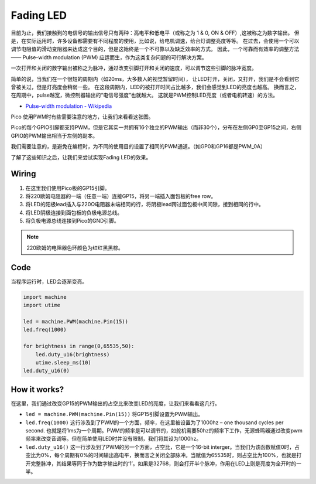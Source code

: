 Fading LED
==========================================

目前为止，我们接触到的电信号的输出信号只有两种：高电平和低电平（或称之为 1 & 0, ON & OFF）,这被称之为数字输出。
但是，在实际运用时，许多设备都需要有不同程度的使用，比如说，给电机调速，给台灯调整亮度等等。
在过去，会使用一个可以调节电阻值的滑动变阻器来达成这个目的，但是这始终是一个不可靠以及缺乏效率的方式。
因此，一个可靠而有效率的调整方法 —— Pulse-width modulation (PWM) 应运而生，作为这类复杂问题的可行解决方案。

一次打开和关闭的数字输出被称之为脉冲，通过改变引脚打开和关闭的速度，可以调节这些引脚的脉冲宽度。

简单的说，当我们在一个很短的周期内（如20ms，大多数人的视觉暂留时间），
让LED打开，关闭，又打开，我们是不会看到它曾被关过，但是灯亮度会稍弱一些。
在这段周期内，LED的被打开时间占比越多，我们会感觉到LED的亮度也越高。
换而言之，在周期中，pulse越宽，微控制器输出的“电信号强度”也就越大。
这就是PWM控制LED亮度（或者电机转速）的方法。

* `Pulse-width modulation - Wikipedia <https://en.wikipedia.org/wiki/Pulse-width_modulation>`_

Pico 使用PWM时有些需要注意的地方，让我们来看看这张图。

.. image:: img/pin_pic.png

Pico的每个GPIO引脚都支持PWM，但是它其实一共拥有16个独立的PWM输出（而非30个），分布在左侧GP0至GP15之间，右侧GPIO的PWM输出相当于左侧的副本。

我们需要注意的，是避免在编程时，为不同的使用目的设置了相同的PWM通道。（如GP0和GP16都是PWM_0A）

了解了这些知识之后，让我们来尝试实现Fading LED的效果。


Wiring
-------------------------

.. image:: img/wiring_fading_led.png

.. https://datasheets.raspberrypi.org/rp2040/rp2040-datasheet.pdf

1. 在这里我们使用Pico板的GP15引脚。
#. 将220欧姆电阻器的一端（任意一端）连接GP15，将另一端插入面包板的free row。
#. 将LED的阳极lead插入与220Ω电阻器末端相同的行，将阴极lead跨过面包板中间间隙，接到相同的行中。
#. 将LED阴极连接到面包板的负极电源总线。
#. 将负极电源总线连接到Pico的GND引脚。

.. note::
    220欧姆的电阻器色环颜色为红红黑黑棕。

Code
--------------------

当程序运行时，LED会逐渐变亮。

.. code-block:: python

    import machine
    import utime

    led = machine.PWM(machine.Pin(15))
    led.freq(1000)

    for brightness in range(0,65535,50):
        led.duty_u16(brightness)
        utime.sleep_ms(10)
    led.duty_u16(0)

How it works?
-----------------------------------------------

在这里，我们通过改变GP15的PWM输出的占空比来改变LED的亮度，让我们来看看这几行。

.. code-block:: python
    :emphasize-lines: 4,5,8

    import machine
    import utime

    led = machine.PWM(machine.Pin(15))
    led.freq(1000)

    for brightness in range(0,65535,50):
        led.duty_u16(brightness)
        utime.sleep_ms(10)
    led.duty_u16(0)

* ``led = machine.PWM(machine.Pin(15))`` 将GP15引脚设置为PWM输出。

* ``led.freq(1000)`` 这行涉及到了PWM的一个方面，频率，在这里被设置为了1000hz – one thousand cycles per second. 也就是将1ms为一个周期。PWM的频率是可以调节的，如舵机需要50hz的频率下工作，无源蜂鸣器通过改变pwm频率来改变音调等。但在简单使用LED时并没有限制，我们将其设为1000hz。

* ``led.duty_u16()`` 这一行涉及到了PWM的另一个方面，占空比，它是一个16-bit interger。当我们为该函数赋值0时，占空比为0%，每个周期有0%的时间输出高电平，换而言之关闭全部脉冲。当赋值为65535时，则占空比为100%，也就是打开完整脉冲，其结果等同于作为数字输出时的‘1’。如果是32768，则会打开半个脉冲，作用在LED上则是亮度为全开时的一半。



